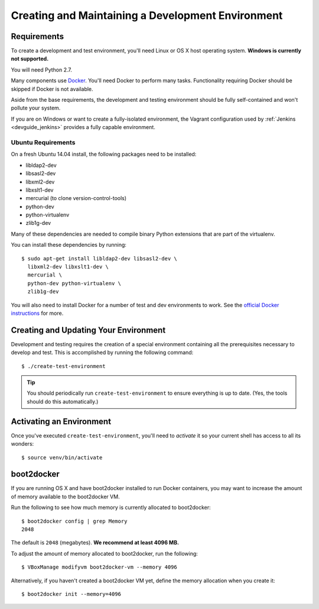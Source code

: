 .. _devguide_environment:

==================================================
Creating and Maintaining a Development Environment
==================================================

Requirements
============

To create a development and test environment, you'll need Linux or OS X
host operating system. **Windows is currently not supported.**

You will need Python 2.7.

Many components use `Docker <https://www.docker.com/>`_. You'll need
Docker to perform many tasks. Functionality requiring Docker should be
skipped if Docker is not available.

Aside from the base requirements, the development and testing
environment should be fully self-contained and won't pollute your
system.

If you are on Windows or want to create a fully-isolated environment,
the Vagrant configuration used by :ref:`Jenkins <devguide_jenkins>`
provides a fully capable environment.

Ubuntu Requirements
-------------------

On a fresh Ubuntu 14.04 install, the following packages need to be
installed:

* libldap2-dev
* libsasl2-dev
* libxml2-dev
* libxslt1-dev
* mercurial (to clone version-control-tools)
* python-dev
* python-virtualenv
* zlib1g-dev

Many of these dependencies are needed to compile binary Python
extensions that are part of the virtualenv.

You can install these dependencies by running::

   $ sudo apt-get install libldap2-dev libsasl2-dev \
     libxml2-dev libxslt1-dev \
     mercurial \
     python-dev python-virtualenv \
     zlib1g-dev

You will also need to install Docker for a number of test and dev
environments to work. See the
`official Docker instructions <https://docs.docker.com/installation/ubuntulinux/#installing-docker-on-ubuntu>`_
for more.

.. _devguide_create_env:

Creating and Updating Your Environment
======================================

Development and testing requires the creation of a special environment
containing all the prerequisites necessary to develop and test. This
is accomplished by running the following command::

   $ ./create-test-environment

.. tip::

   You should periodically run ``create-test-environment`` to ensure
   everything is up to date. (Yes, the tools should do this
   automatically.)

Activating an Environment
=========================

Once you've executed ``create-test-environment``, you'll need to
*activate* it so your current shell has access to all its wonders::

   $ source venv/bin/activate

boot2docker
===========

If you are running OS X and have boot2docker installed to run Docker
containers, you may want to increase the amount of memory available
to the boot2docker VM.

Run the following to see how much memory is currently allocated to
boot2docker::

   $ boot2docker config | grep Memory
   2048

The default is ``2048`` (megabytes). **We recommend at least 4096
MB.**

To adjust the amount of memory allocated to boot2docker, run the
following::

   $ VBoxManage modifyvm boot2docker-vm --memory 4096

Alternatively, if you haven't created a boot2docker VM yet, define the
memory allocation when you create it::

   $ boot2docker init --memory=4096
